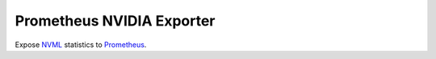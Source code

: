 Prometheus NVIDIA Exporter
==========================

Expose `NVML <https://developer.nvidia.com/nvidia-management-library-nvml>`_ statistics to `Prometheus <http://prometheus.io>`_.
